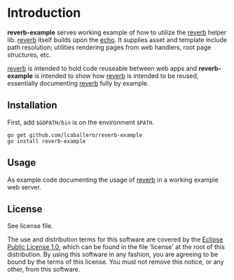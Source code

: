 #+OPTIONS: toc:nil

* Introduction

*reverb-example* serves working example of how to utilize the [[https://github.com/lcaballero/reverb][reverb]]
helper lib.  [[https://github.com/lcaballero/reverb][reverb]] itself builds upon the [[http://echo.labstack.com][echo]].  It supplies asset
and template include path resolution; utilities rendering pages from
web handlers, root page structures, etc.

[[https://github.com/lcaballero/reverb][reverb]] is intended to hold code reuseable between web apps and
*reverb-example* is intended to show how [[https://github.com/lcaballero/reverb][reverb]] is intended to be
reused, essentially documenting [[https://github.com/lcaballero/reverb][reverb]] fully by example.

** Installation

First, add =$GOPATH/bin= is on the environment =$PATH=.

#+BEGIN_SRC shell
go get github.com/lcaballero/reverb-example
go install reverb-example
#+END_SRC

** Usage

As example code documenting the usage of [[https://github.com/lcaballero/reverb][reverb]] in a working example
web server.

** License

See license file.

The use and distribution terms for this software are covered by the
[[http://opensource.org/licenses/eclipse-1.0.txt][Eclipse Public License 1.0]], which can be found in the file 'license'
at the root of this distribution. By using this software in any
fashion, you are agreeing to be bound by the terms of this
license. You must not remove this notice, or any other, from this
software.

